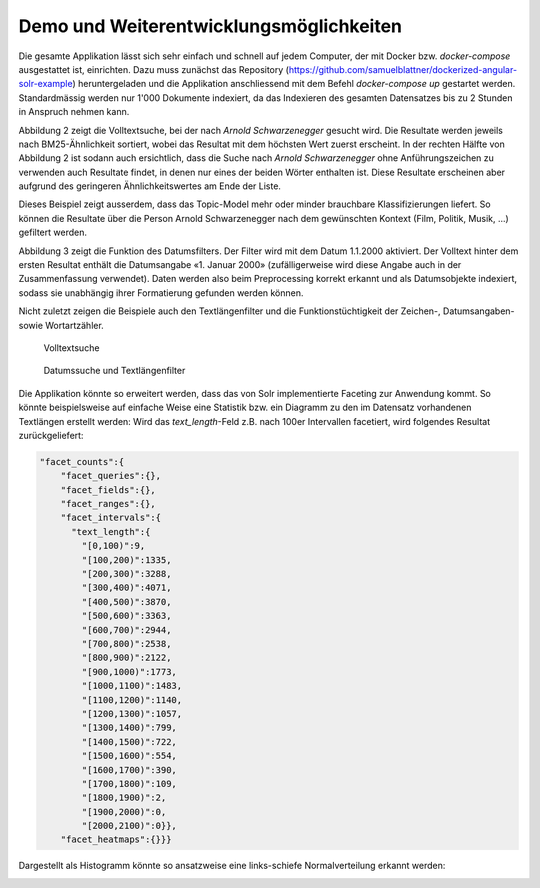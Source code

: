 Demo und Weiterentwicklungsmöglichkeiten
========================================

Die gesamte Applikation lässt sich sehr einfach und schnell auf jedem Computer, der mit Docker bzw. *docker-compose* ausgestattet ist, einrichten.
Dazu muss zunächst das Repository (https://github.com/samuelblattner/dockerized-angular-solr-example) heruntergeladen und die Applikation anschliessend mit dem Befehl *docker-compose up* gestartet werden.
Standardmässig werden nur 1'000 Dokumente indexiert, da das Indexieren des gesamten Datensatzes bis zu 2 Stunden in Anspruch nehmen kann.

Abbildung 2 zeigt die Volltextsuche, bei der nach *Arnold Schwarzenegger* gesucht wird.
Die Resultate werden jeweils nach BM25-Ähnlichkeit sortiert, wobei das Resultat mit dem höchsten Wert
zuerst erscheint.
In der rechten Hälfte von Abbildung 2 ist sodann auch ersichtlich, dass die Suche nach *Arnold Schwarzenegger*
ohne Anführungszeichen zu verwenden auch Resultate findet, in denen nur eines der beiden Wörter enthalten ist.
Diese Resultate erscheinen aber aufgrund des geringeren Ähnlichkeitswertes am Ende der Liste.

Dieses Beispiel zeigt ausserdem, dass das Topic-Model mehr oder minder brauchbare Klassifizierungen liefert.
So können die Resultate über die Person Arnold Schwarzenegger nach dem gewünschten Kontext (Film, Politik, Musik, ...) gefiltert werden.

Abbildung 3 zeigt die Funktion des Datumsfilters.
Der Filter wird mit dem Datum 1.1.2000 aktiviert.
Der Volltext hinter dem ersten Resultat enthält die Datumsangabe «1. Januar 2000» (zufälligerweise wird diese
Angabe auch in der Zusammenfassung verwendet).
Daten werden also beim Preprocessing korrekt erkannt und als Datumsobjekte indexiert, sodass sie unabhängig ihrer Formatierung gefunden werden können.

Nicht zuletzt zeigen die Beispiele auch den Textlängenfilter und die Funktionstüchtigkeit der Zeichen-, Datumsangaben- sowie Wortartzähler.


.. figure:: ../images/arnold3.jpg

    Volltextsuche


.. figure:: ../images/date2.jpg

    Datumssuche und Textlängenfilter

Die Applikation könnte so erweitert werden, dass das von Solr implementierte Faceting zur Anwendung kommt.
So könnte beispielsweise auf einfache Weise eine Statistik bzw. ein Diagramm zu den im Datensatz vorhandenen Textlängen erstellt werden:
Wird das *text_length*-Feld z.B. nach 100er Intervallen facetiert, wird folgendes Resultat zurückgeliefert:

.. code-block:: json

    "facet_counts":{
        "facet_queries":{},
        "facet_fields":{},
        "facet_ranges":{},
        "facet_intervals":{
          "text_length":{
            "[0,100)":9,
            "[100,200)":1335,
            "[200,300)":3288,
            "[300,400)":4071,
            "[400,500)":3870,
            "[500,600)":3363,
            "[600,700)":2944,
            "[700,800)":2538,
            "[800,900)":2122,
            "[900,1000)":1773,
            "[1000,1100)":1483,
            "[1100,1200)":1140,
            "[1200,1300)":1057,
            "[1300,1400)":799,
            "[1400,1500)":722,
            "[1500,1600)":554,
            "[1600,1700)":390,
            "[1700,1800)":109,
            "[1800,1900)":2,
            "[1900,2000)":0,
            "[2000,2100)":0}},
        "facet_heatmaps":{}}}

Dargestellt als Histogramm könnte so ansatzweise eine links-schiefe Normalverteilung erkannt werden:

.. image:: ../images/hist.png
    :width: 70%


